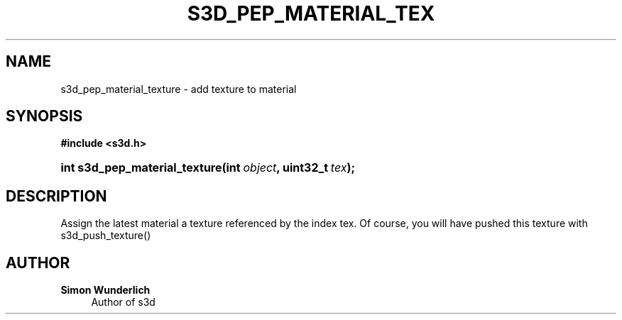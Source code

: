 '\" t
.\"     Title: s3d_pep_material_texture
.\"    Author: Simon Wunderlich
.\" Generator: DocBook XSL Stylesheets
.\"
.\"    Manual: s3d Manual
.\"    Source: s3d
.\"  Language: English
.\"
.TH "S3D_PEP_MATERIAL_TEX" "3" "" "s3d" "s3d Manual"
.\" -----------------------------------------------------------------
.\" * set default formatting
.\" -----------------------------------------------------------------
.\" disable hyphenation
.nh
.\" disable justification (adjust text to left margin only)
.ad l
.\" -----------------------------------------------------------------
.\" * MAIN CONTENT STARTS HERE *
.\" -----------------------------------------------------------------
.SH "NAME"
s3d_pep_material_texture \- add texture to material
.SH "SYNOPSIS"
.sp
.ft B
.nf
#include <s3d\&.h>
.fi
.ft
.HP \w'int\ s3d_pep_material_texture('u
.BI "int s3d_pep_material_texture(int\ " "object" ", uint32_t\ " "tex" ");"
.SH "DESCRIPTION"
.PP
Assign the latest material a texture referenced by the index tex\&. Of course, you will have pushed this texture with s3d_push_texture()
.SH "AUTHOR"
.PP
\fBSimon Wunderlich\fR
.RS 4
Author of s3d
.RE
